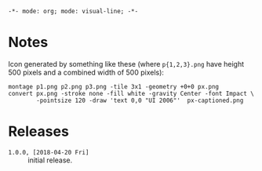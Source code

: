 ~-*- mode: org; mode: visual-line; -*-~
#+STARTUP: indent

* Notes

Icon generated by something like these (where ~p{1,2,3}.png~ have height 500 pixels and a combined width of 500 pixels):

#+BEGIN_SRC shell-script
  montage p1.png p2.png p3.png -tile 3x1 -geometry +0+0 px.png
  convert px.png -stroke none -fill white -gravity Center -font Impact \
          -pointsize 120 -draw 'text 0,0 "UI 2006"'  px-captioned.png
#+END_SRC

* Releases

- ~1.0.0, [2018-04-20 Fri]~ :: initial release.
